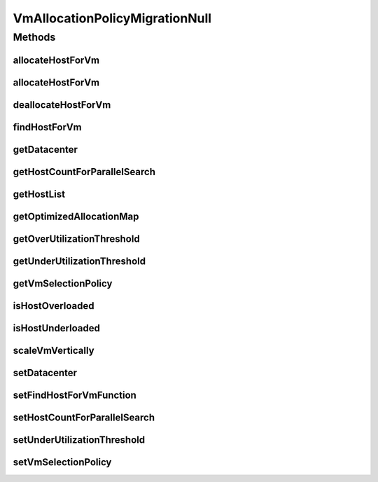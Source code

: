 .. java:import:: org.cloudbus.cloudsim.allocationpolicies VmAllocationPolicy

.. java:import:: org.cloudbus.cloudsim.datacenters Datacenter

.. java:import:: org.cloudbus.cloudsim.hosts Host

.. java:import:: org.cloudbus.cloudsim.selectionpolicies VmSelectionPolicy

.. java:import:: org.cloudbus.cloudsim.vms Vm

.. java:import:: org.cloudsimplus.autoscaling VerticalVmScaling

.. java:import:: java.util Collections

.. java:import:: java.util List

.. java:import:: java.util Map

.. java:import:: java.util Optional

.. java:import:: java.util.function BiFunction

VmAllocationPolicyMigrationNull
===============================

.. java:package:: org.cloudbus.cloudsim.allocationpolicies.migration
   :noindex:

.. java:type:: final class VmAllocationPolicyMigrationNull implements VmAllocationPolicyMigration

   A class that implements the Null Object Design Pattern for \ :java:ref:`VmAllocationPolicyMigration`\  class.

   :author: Manoel Campos da Silva Filho

   **See also:** :java:ref:`VmAllocationPolicyMigration.NULL`

Methods
-------
allocateHostForVm
^^^^^^^^^^^^^^^^^

.. java:method:: @Override public boolean allocateHostForVm(Vm vm)
   :outertype: VmAllocationPolicyMigrationNull

allocateHostForVm
^^^^^^^^^^^^^^^^^

.. java:method:: @Override public boolean allocateHostForVm(Vm vm, Host host)
   :outertype: VmAllocationPolicyMigrationNull

deallocateHostForVm
^^^^^^^^^^^^^^^^^^^

.. java:method:: @Override public void deallocateHostForVm(Vm vm)
   :outertype: VmAllocationPolicyMigrationNull

findHostForVm
^^^^^^^^^^^^^

.. java:method:: @Override public Optional<Host> findHostForVm(Vm vm)
   :outertype: VmAllocationPolicyMigrationNull

getDatacenter
^^^^^^^^^^^^^

.. java:method:: @Override public Datacenter getDatacenter()
   :outertype: VmAllocationPolicyMigrationNull

getHostCountForParallelSearch
^^^^^^^^^^^^^^^^^^^^^^^^^^^^^

.. java:method:: @Override public int getHostCountForParallelSearch()
   :outertype: VmAllocationPolicyMigrationNull

getHostList
^^^^^^^^^^^

.. java:method:: @Override public <T extends Host> List<T> getHostList()
   :outertype: VmAllocationPolicyMigrationNull

getOptimizedAllocationMap
^^^^^^^^^^^^^^^^^^^^^^^^^

.. java:method:: @Override public Map<Vm, Host> getOptimizedAllocationMap(List<? extends Vm> vmList)
   :outertype: VmAllocationPolicyMigrationNull

getOverUtilizationThreshold
^^^^^^^^^^^^^^^^^^^^^^^^^^^

.. java:method:: @Override public double getOverUtilizationThreshold(Host host)
   :outertype: VmAllocationPolicyMigrationNull

getUnderUtilizationThreshold
^^^^^^^^^^^^^^^^^^^^^^^^^^^^

.. java:method:: @Override public double getUnderUtilizationThreshold()
   :outertype: VmAllocationPolicyMigrationNull

getVmSelectionPolicy
^^^^^^^^^^^^^^^^^^^^

.. java:method:: @Override public VmSelectionPolicy getVmSelectionPolicy()
   :outertype: VmAllocationPolicyMigrationNull

isHostOverloaded
^^^^^^^^^^^^^^^^

.. java:method:: @Override public boolean isHostOverloaded(Host host)
   :outertype: VmAllocationPolicyMigrationNull

isHostUnderloaded
^^^^^^^^^^^^^^^^^

.. java:method:: @Override public boolean isHostUnderloaded(Host host)
   :outertype: VmAllocationPolicyMigrationNull

scaleVmVertically
^^^^^^^^^^^^^^^^^

.. java:method:: @Override public boolean scaleVmVertically(VerticalVmScaling scaling)
   :outertype: VmAllocationPolicyMigrationNull

setDatacenter
^^^^^^^^^^^^^

.. java:method:: @Override public void setDatacenter(Datacenter datacenter)
   :outertype: VmAllocationPolicyMigrationNull

setFindHostForVmFunction
^^^^^^^^^^^^^^^^^^^^^^^^

.. java:method:: @Override public void setFindHostForVmFunction(BiFunction<VmAllocationPolicy, Vm, Optional<Host>> findHostForVmFunction)
   :outertype: VmAllocationPolicyMigrationNull

setHostCountForParallelSearch
^^^^^^^^^^^^^^^^^^^^^^^^^^^^^

.. java:method:: @Override public void setHostCountForParallelSearch(int hostCountForParallelSearch)
   :outertype: VmAllocationPolicyMigrationNull

setUnderUtilizationThreshold
^^^^^^^^^^^^^^^^^^^^^^^^^^^^

.. java:method:: @Override public void setUnderUtilizationThreshold(double underUtilizationThreshold)
   :outertype: VmAllocationPolicyMigrationNull

setVmSelectionPolicy
^^^^^^^^^^^^^^^^^^^^

.. java:method:: @Override public void setVmSelectionPolicy(VmSelectionPolicy vmSelectionPolicy)
   :outertype: VmAllocationPolicyMigrationNull

